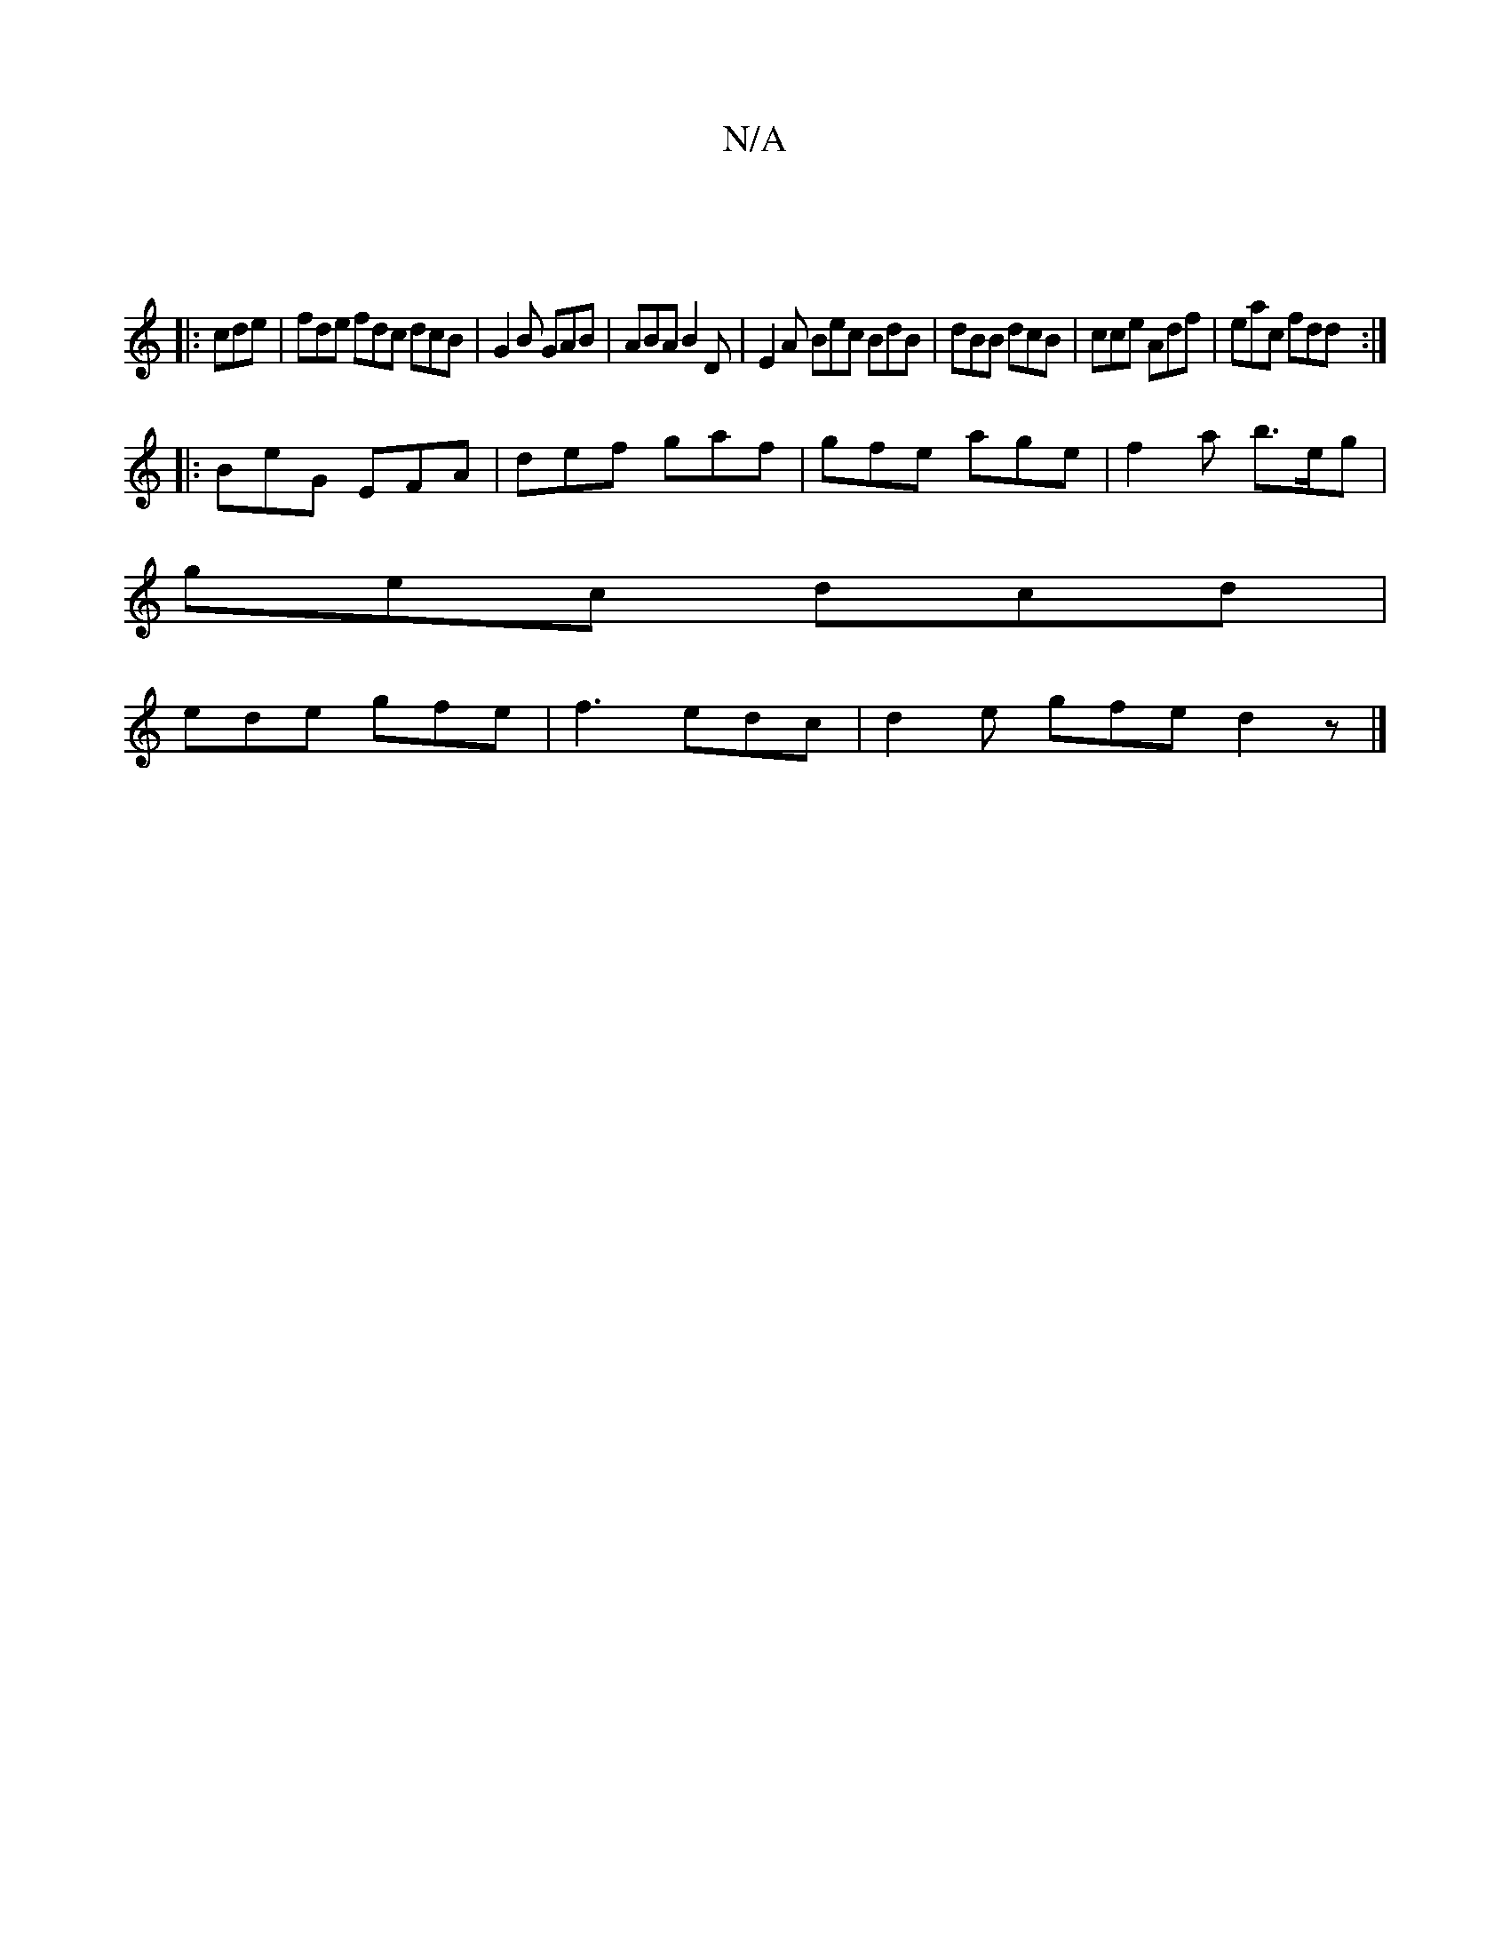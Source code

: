 X:1
T:N/A
M:4/4
R:N/A
K:Cmajor
|
|:cde|fde fdc dcB|G2B GAB|ABA B2D | E2 A Bec BdB | dBB dcB | cce Adf | eac fdd :|
|: BeG EFA | def gaf | gfe age | f2a b>eg|
gec dcd |
ede gfe | f3 edc | d2e gfe d2 z |]

|:Ae | ce a bag | ecc a2 g 